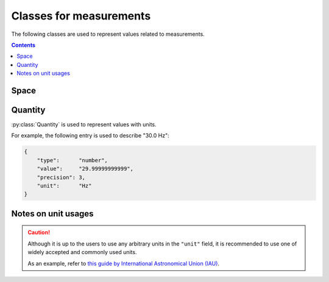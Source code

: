 Classes for measurements
========================

The following classes are used to represent values related to measurements.

.. contents:: Contents
    :local:

Space
-----

.. py:class:: Space

    :py:class:`Space` represents an N-dimensional space with
    an optional unit.

    Typically, this class is used for description of a scan strategy
    (e.g. line scan, imaging etc.), or the shape of an electrode.

    The :py:attr:`scale` property may optionally be set to describe a
    conversion from the (probably unit-less) value represented here
    to a certain "well-known" unit (e.g. to represent mm/px).

    .. py:attribute:: shape

        a required array consisting of ``integer`` elements.
        The size of the array represents the dimension of this region,
        and each element represents the length of each edge of this region.

    .. py:attribute:: description

        an optional array consisting of ``string`` elements.
        This field is supposed to hold human-readable representations of
        what each dimension of :py:attr:`shape` stands for
        (e.g. "size", "width", "pole", "shank").

    .. py:attribute:: unit

        an optional ``string`` property to represent the unit for this size.
        If not set, a default unit (such as ``pixel`` or ``voxel``) will be assumed.
        Please read :ref:`notes-on-units`.

    .. py:attribute:: scale

        an optional :py:class:`Quantity` property to represent the conversion scale
        between the size described here (as the numerator) and a more commonly used unit
        (as the demoninator).

        For the "commonly-used" unit, please refer to :ref:`notes-on-units`.

Quantity
--------

:py:class:`Quantity` is used to represent values with units.

For example, the following entry is used to describe "30.0 Hz":

.. code-block:: JavaScript

    {
        "type":      "number",
        "value":     "29.99999999999",
        "precision": 3,
        "unit":      "Hz"
    }

.. py:class:: Quantity

    .. py:attribute:: type

        a required ``string`` property specifying the type of the value.
        Normally, ``"number"`` (floating-point number) comes here.

    .. py:attribute:: value

        a required ``string`` property representing the value of this quantity.
        Note that it is not numeric itself, e.g. in ``number``.
        This field must hold a string representation of the value,
        and it is formatted later to the type specified by the :py:attr:`type` property.

    .. py:attribute:: precision

        an optional ``integer`` property specifying
        the number of decimal places that are scientifically valid.
        This field is taken into account probably only when the :py:attr:`type`
        property is ``"number"`` or ``"float"``;
        if :py:attr:`type` is ``"integer"`` or ``"string"``, this field is
        ignored even when set.

    .. py:attribute:: unit

        an optional ``string`` property indicating the unit of this quantity.
        Please read :ref:`notes-on-units`.

.. _notes-on-units:

Notes on unit usages
--------------------

.. caution::
    Although it is up to the users to use any arbitrary units in the ``"unit"`` field,
    it is recommended to use one of widely accepted and commonly used units.

    As an example, refer to `this guide by International Astronomical Union (IAU) <https://www.iau.org/publications/proceedings_rules/units/>`_.
